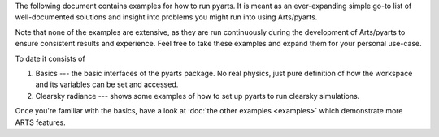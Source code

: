 The following document contains examples for how to run
pyarts.  It is meant as an ever-expanding simple go-to
list of well-documented solutions and insight into
problems you might run into using Arts/pyarts.

Note that none of the examples are extensive, as they
are run continuously during the development of Arts/pyarts
to ensure consistent results and experience.  Feel free
to take these examples and expand them for your personal
use-case.

To date it consists of

1. Basics --- the basic interfaces of the pyarts package. 
   No real physics, just pure definition of how the workspace
   and its variables can be set and accessed.
2. Clearsky radiance --- shows some examples of how to set up
   pyarts to run clearsky simulations.

Once you're familiar with the basics, have a look at
:doc:`the other examples <examples>` which demonstrate more ARTS
features.
